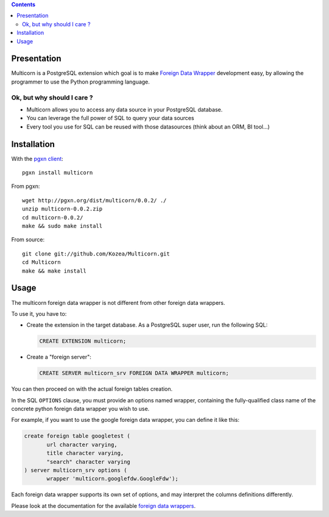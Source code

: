 .. contents::

Presentation
============

Multicorn is a PostgreSQL extension which goal is to make `Foreign Data Wrapper`_
development easy, by allowing the programmer to use the Python programming
language.

Ok, but why should I care ?
---------------------------

- Multicorn allows you to access any data source in your PostgreSQL database.
- You can leverage the full power of SQL to query your data sources
- Every tool you use for SQL can be reused with those datasources (think about
  an ORM, BI tool...)


Installation
============

With the `pgxn client`_::

    pgxn install multicorn

From pgxn::

    wget http://pgxn.org/dist/multicorn/0.0.2/ ./
    unzip multicorn-0.0.2.zip
    cd multicorn-0.0.2/
    make && sudo make install

From source::

    git clone git://github.com/Kozea/Multicorn.git
    cd Multicorn
    make && make install

.. _Foreign Data Wrapper: http://people.planetpostgresql.org/andrew/uploads/fdw2.pdf
.. _pgxn client: http://pgxnclient.projects.postgresql.org/


Usage
=====

The multicorn foreign data wrapper is not different from other foreign data
wrappers.

To use it, you have to:

- Create the extension in the target database.
  As a PostgreSQL super user, run the following SQL:

  .. code-block:: sql

      CREATE EXTENSION multicorn;

- Create a "foreign server":

  .. code-block:: sql

      CREATE SERVER multicorn_srv FOREIGN DATA WRAPPER multicorn;

You can then proceed on with the actual foreign tables creation.

In the SQL ``OPTIONS`` clause, you must provide an options named wrapper,
containing the fully-qualified class name of the concrete python foreign data
wrapper you wish to use.

For example, if you want to use the google foreign data wrapper, you can define
it like this:

.. code-block:: sql

    create foreign table googletest (
           url character varying,
           title character varying,
           "search" character varying
    ) server multicorn_srv options (
           wrapper 'multicorn.googlefdw.GoogleFdw');


Each foreign data wrapper supports its own set of options, and may interpret the
columns definitions differently.

Please look at the documentation for the available `foreign data wrappers`_.

.. _foreign data wrappers: /foreign-data-wrappers/

.. XXX disabled until the page is created
.. If you want to write your own foreign data wrapper, go read the `implementor's
.. guide`_.

.. _implementor's guide: /implementing-a-fdw/
